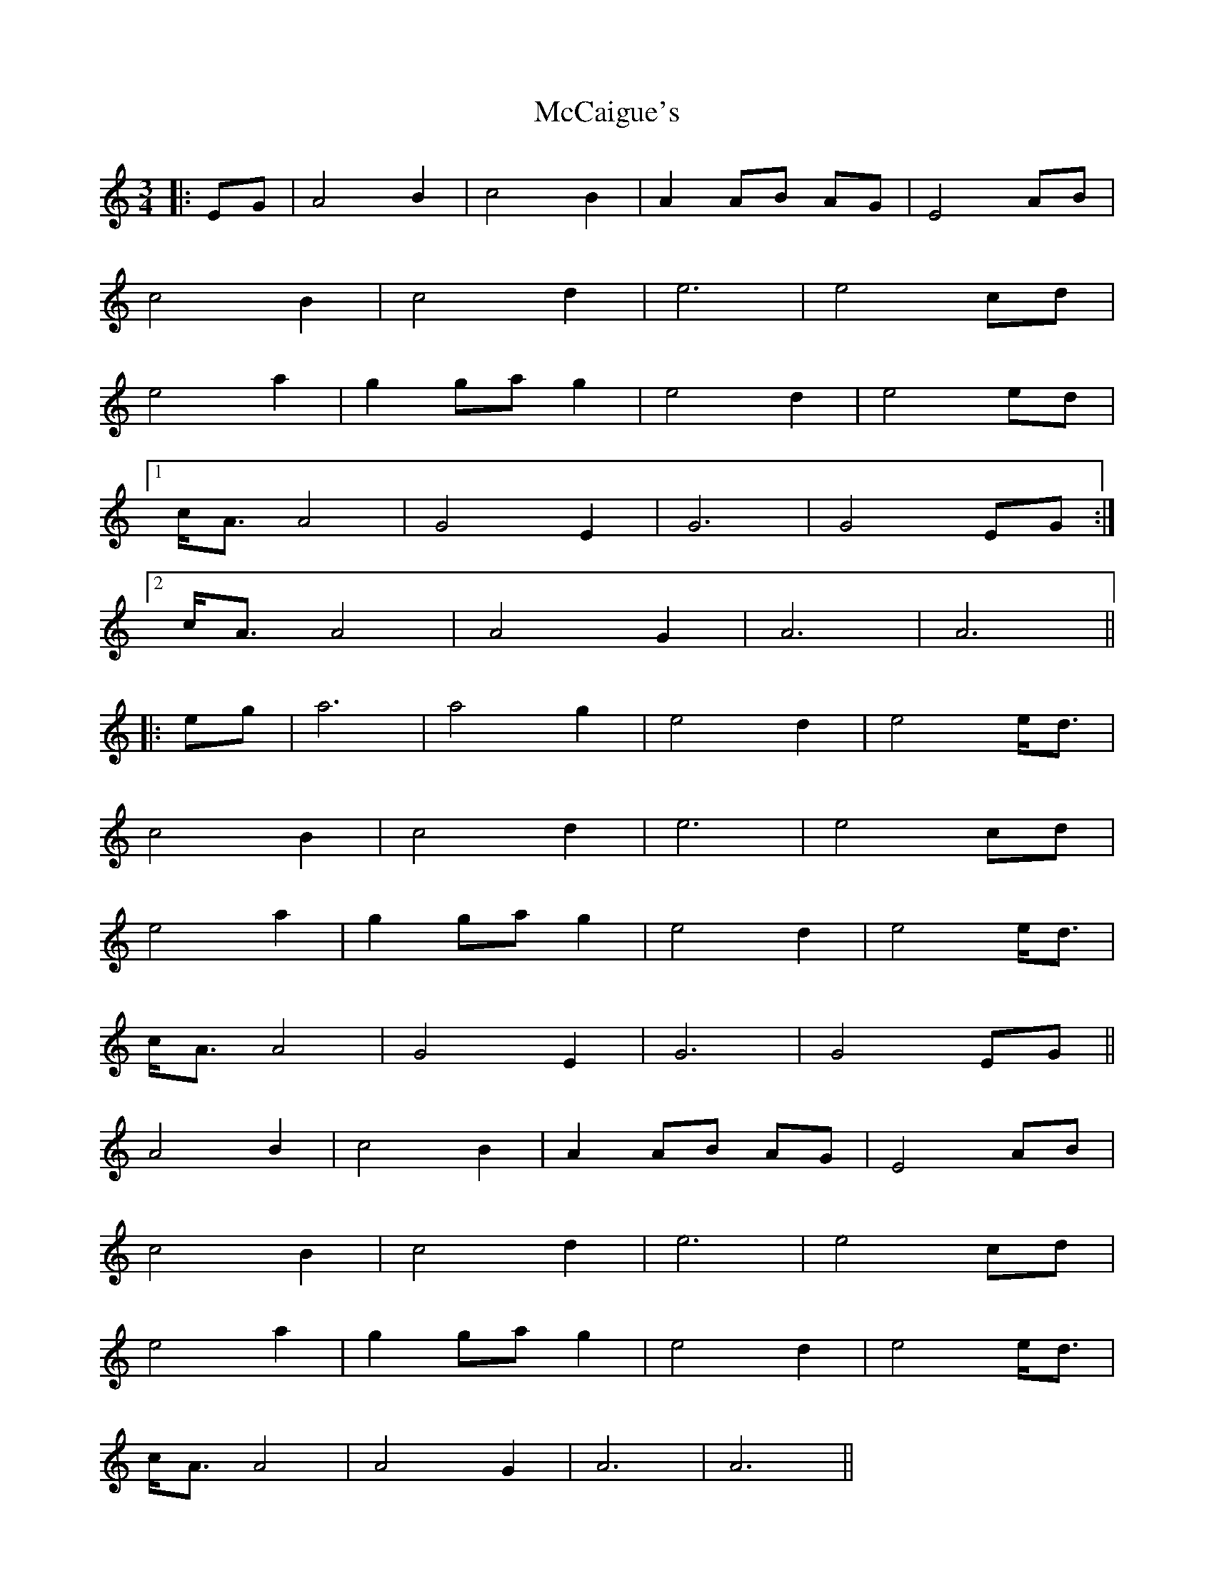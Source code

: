 X: 26053
T: McCaigue's
R: waltz
M: 3/4
K: Aminor
|:EG|A4 B2|c4 B2|A2 AB AG|E4 AB|
c4 B2|c4 d2|e6|e4 cd|
e4 a2|g2 ga g2|e4 d2|e4 ed|
[1 c<A A4|G4 E2|G6|G4 EG:|
[2 c<A A4|A4 G2|A6|A6||
|:eg|a6|a4 g2|e4 d2|e4 e<d|
c4 B2|c4 d2|e6|e4 cd|
e4 a2|g2 ga g2|e4 d2|e4 e<d|
c<A A4|G4 E2|G6|G4 EG||
A4 B2|c4 B2|A2 AB AG|E4 AB|
c4 B2|c4 d2|e6|e4 cd|
e4 a2|g2 ga g2|e4 d2|e4 e<d|
c<A A4|A4 G2|A6|A6||

